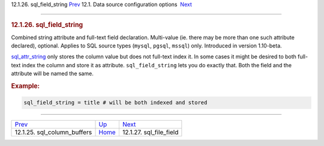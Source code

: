 .. raw:: html

   <div class="navheader">

12.1.26. sql\_field\_string
`Prev <conf-sql-column-buffers.html>`__ 
12.1. Data source configuration options
 `Next <conf-sql-file-field.html>`__

--------------

.. raw:: html

   </div>

.. raw:: html

   <div class="sect2">

.. raw:: html

   <div class="titlepage">

.. raw:: html

   <div>

.. raw:: html

   <div>

.. rubric:: 12.1.26. sql\_field\_string
   :name: sql_field_string
   :class: title

.. raw:: html

   </div>

.. raw:: html

   </div>

.. raw:: html

   </div>

Combined string attribute and full-text field declaration. Multi-value
(ie. there may be more than one such attribute declared), optional.
Applies to SQL source types (``mysql``, ``pgsql``, ``mssql``) only.
Introduced in version 1.10-beta.

`sql\_attr\_string <conf-sql-attr-string.html>`__ only stores the column
value but does not full-text index it. In some cases it might be desired
to both full-text index the column and store it as attribute.
``sql_field_string`` lets you do exactly that. Both the field and the
attribute will be named the same.

.. rubric:: Example:
   :name: example

.. code:: programlisting

    sql_field_string = title # will be both indexed and stored

.. raw:: html

   </div>

.. raw:: html

   <div class="navfooter">

--------------

+--------------------------------------------+----------------------------------+----------------------------------------+
| `Prev <conf-sql-column-buffers.html>`__    | `Up <confgroup-source.html>`__   |  `Next <conf-sql-file-field.html>`__   |
+--------------------------------------------+----------------------------------+----------------------------------------+
| 12.1.25. sql\_column\_buffers              | `Home <index.html>`__            |  12.1.27. sql\_file\_field             |
+--------------------------------------------+----------------------------------+----------------------------------------+

.. raw:: html

   </div>
